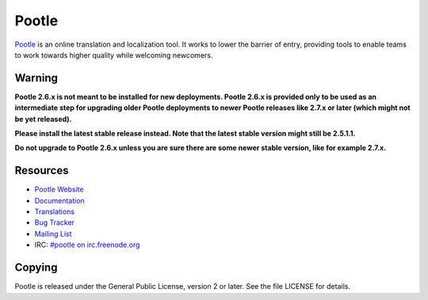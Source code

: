 Pootle
======

.. image:: https://api.travis-ci.org/translate/pootle.png
    :alt: Build Status
    :target: https://travis-ci.org/translate/pootle

.. image:: https://pypip.in/download/Pootle/badge.png
    :alt: Downloads
    :target: https://pypi.python.org/pypi/Pootle/

.. image:: https://pypip.in/py_versions/Pootle/badge.png
    :alt: Supported Python versions
    :target: https://pypi.python.org/pypi/Pootle/

.. image:: https://pypip.in/status/Pootle/badge.png
    :alt: Development Status
    :target: https://pypi.python.org/pypi/Pootle/

.. image:: https://pypip.in/license/Pootle/badge.svg
    :target: https://pypi.python.org/pypi/Pootle/
    :alt: License

`Pootle <http://pootle.translatehouse.org/>`_ is an online translation and
localization tool.  It works to lower the barrier of entry, providing tools to
enable teams to work towards higher quality while welcoming newcomers.


Warning
-------

**Pootle 2.6.x is not meant to be installed for new deployments. Pootle 2.6.x
is provided only to be used as an intermediate step for upgrading older Pootle
deployments to newer Pootle releases like 2.7.x or later (which might not be
yet released).**

**Please install the latest stable release instead. Note that the latest stable
version might still be 2.5.1.1.**

**Do not upgrade to Pootle 2.6.x unless you are sure there are some newer
stable version, like for example 2.7.x.**


Resources
---------

- `Pootle Website <http://pootle.translatehouse.org/>`_
- `Documentation <http://docs.translatehouse.org/projects/pootle/>`_
- `Translations <http://pootle.locamotion.org/projects/pootle/>`_
- `Bug Tracker <https://github.com/translate/pootle/issues>`_
- `Mailing List
  <https://lists.sourceforge.net/lists/listinfo/translate-pootle>`_
- IRC: `#pootle on irc.freenode.org <irc://irc.freenode.net/#pootle>`_

Copying
-------

Pootle is released under the General Public License, version 2 or later. See
the file LICENSE for details.
